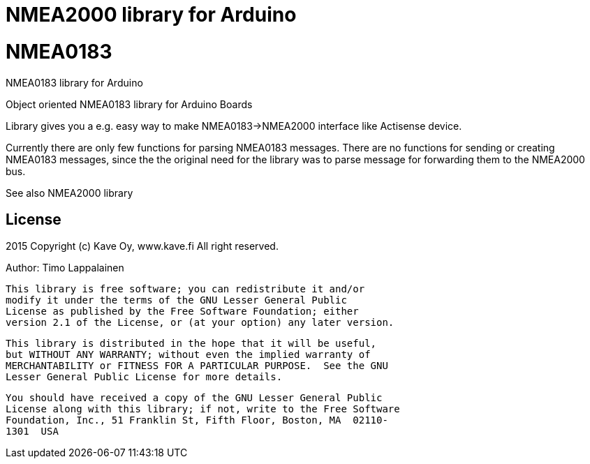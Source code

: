 = NMEA2000 library for Arduino =

# NMEA0183
NMEA0183 library for Arduino

Object oriented NMEA0183 library for Arduino Boards

Library gives you a e.g. easy way to make NMEA0183->NMEA2000 interface like Actisense device.

Currently there are only few functions for parsing NMEA0183 messages. There are no
functions for sending or creating NMEA0183 messages, since the the original need for the
library was to parse message for forwarding them to the NMEA2000 bus.

See also NMEA2000 library

== License ==

2015 Copyright (c) Kave Oy, www.kave.fi  All right reserved.

Author: Timo Lappalainen

  This library is free software; you can redistribute it and/or
  modify it under the terms of the GNU Lesser General Public
  License as published by the Free Software Foundation; either
  version 2.1 of the License, or (at your option) any later version.

  This library is distributed in the hope that it will be useful,
  but WITHOUT ANY WARRANTY; without even the implied warranty of
  MERCHANTABILITY or FITNESS FOR A PARTICULAR PURPOSE.  See the GNU
  Lesser General Public License for more details.

  You should have received a copy of the GNU Lesser General Public
  License along with this library; if not, write to the Free Software
  Foundation, Inc., 51 Franklin St, Fifth Floor, Boston, MA  02110-
  1301  USA
